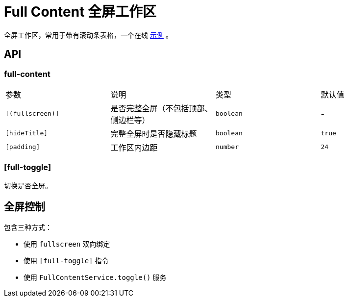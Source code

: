 [[full-content]]
= Full Content 全屏工作区


全屏工作区，常用于带有滚动条表格，一个在线 https://ng-alain.github.io/ng-alain/#/delon/simple-table[示例] 。

== API

=== full-content

|===
|参数             | 说明                              | 类型      | 默认值
|`[(fullscreen)]` | 是否完整全屏（不包括顶部、侧边栏等） | `boolean` | -
|`[hideTitle]`    | 完整全屏时是否隐藏标题            | `boolean` | `true`
|`[padding]`      | 工作区内边距                      | `number`  | `24`
|===

=== [full-toggle]

切换是否全屏。

== 全屏控制

包含三种方式：

- 使用 `fullscreen` 双向绑定
- 使用 `[full-toggle]` 指令
- 使用 `FullContentService.toggle()` 服务
